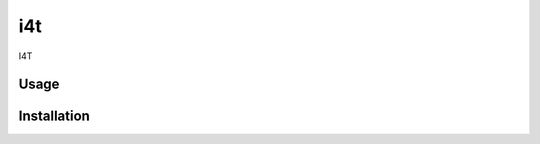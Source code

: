 i4t
===

.. image:: https://img.shields.io/pypi/v/i4t.svg
    :target: https://pypi.python.org/pypi/i4t
    :alt: Latest PyPI version

I4T

Usage
-----

Installation
------------
